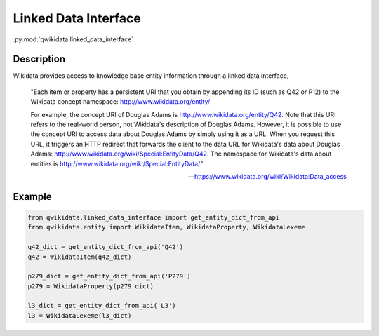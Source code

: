 Linked Data Interface
=====================

:py:mod:`qwikidata.linked_data_interface`

Description
-----------

Wikidata provides access to knowledge base entity information through a
linked data interface,

    "Each item or property has a persistent URI that you obtain by appending its ID
    (such as Q42 or P12) to the Wikidata concept namespace: http://www.wikidata.org/entity/

    For example, the concept URI of Douglas Adams is http://www.wikidata.org/entity/Q42.
    Note that this URI refers to the real-world person, not Wikidata's description of Douglas
    Adams. However, it is possible to use the concept URI to access data about Douglas Adams
    by simply using it as a URL. When you request this URL, it triggers an HTTP redirect that
    forwards the client to the data URL for Wikidata's data about Douglas Adams:
    http://www.wikidata.org/wiki/Special:EntityData/Q42. The namespace for Wikidata's data about
    entities is http://www.wikidata.org/wiki/Special:EntityData/"

    -- https://www.wikidata.org/wiki/Wikidata:Data_access


Example
-------

.. code-block:: python

  from qwikidata.linked_data_interface import get_entity_dict_from_api
  from qwikidata.entity import WikidataItem, WikidataProperty, WikidataLexeme

  q42_dict = get_entity_dict_from_api('Q42')
  q42 = WikidataItem(q42_dict)

  p279_dict = get_entity_dict_from_api('P279')
  p279 = WikidataProperty(p279_dict)

  l3_dict = get_entity_dict_from_api('L3')
  l3 = WikidataLexeme(l3_dict)

